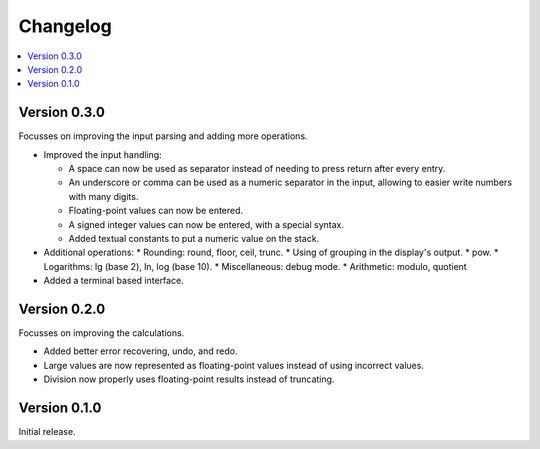 ============
Changelog
============

.. contents::
   :local:


Version 0.3.0
=============

Focusses on improving the input parsing and adding more operations.

* Improved the input handling:

  * A space can now be used as separator instead of needing to press return
    after every entry.
  * An underscore or comma can be used as a numeric separator in the input,
    allowing to easier write numbers with many digits.
  * Floating-point values can now be entered.
  * A signed integer values can now be entered, with a special syntax.
  * Added textual constants to put a numeric value on the stack.

* Additional operations:
  * Rounding: round, floor, ceil, trunc.
  * Using of grouping in the display's output.
  * pow.
  * Logarithms: lg (base 2), ln, log (base 10).
  * Miscellaneous: debug mode.
  * Arithmetic: modulo, quotient

* Added a terminal based interface.

Version 0.2.0
=============

Focusses on improving the calculations.

* Added better error recovering, undo, and redo.
* Large values are now represented as floating-point values instead of using
  incorrect values.
* Division now properly uses floating-point results instead of truncating.

Version 0.1.0
=============

Initial release.
